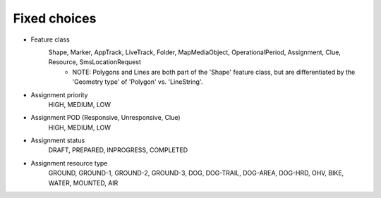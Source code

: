 Fixed choices
-------------
- Feature class
   Shape, Marker, AppTrack, LiveTrack, Folder, MapMediaObject, OperationalPeriod, Assignment, Clue, Resource, SmsLocationRequest
     - NOTE: Polygons and Lines are both part of the 'Shape' feature class, but are differentiated by the 'Geometry type' of 'Polygon' vs. 'LineString'. 
- Assignment priority
   HIGH, MEDIUM, LOW
- Assignment POD (Responsive, Unresponsive, Clue)
   HIGH, MEDIUM, LOW
- Assignment status
   DRAFT, PREPARED, INPROGRESS, COMPLETED
- Assignment resource type
   GROUND, GROUND-1, GROUND-2, GROUND-3, DOG, DOG-TRAIL, DOG-AREA, DOG-HRD, OHV, BIKE, WATER, MOUNTED, AIR